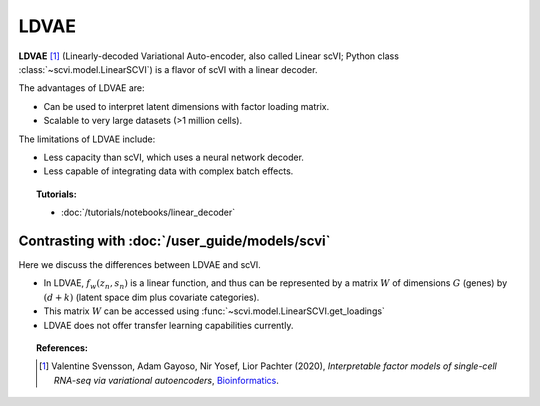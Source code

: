 ======
LDVAE
======

**LDVAE** [#ref1]_ (Linearly-decoded Variational Auto-encoder, also called Linear scVI; Python class :class:`~scvi.model.LinearSCVI`)
is a flavor of scVI with a linear decoder.

The advantages of LDVAE are:

- Can be used to interpret latent dimensions with factor loading matrix.
- Scalable to very large datasets (>1 million cells).

The limitations of LDVAE include:

- Less capacity than scVI, which uses a neural network decoder.
- Less capable of integrating data with complex batch effects.


.. topic:: Tutorials:

 - :doc:`/tutorials/notebooks/linear_decoder`


Contrasting with :doc:`/user_guide/models/scvi`
================================================

Here we discuss the differences between LDVAE and scVI.

- In LDVAE, :math:`f_w(z_n, s_n)` is a linear function, and thus can be represented by a matrix :math:`W` of dimensions :math:`G` (genes) by :math:`(d + k)` (latent space dim plus covariate categories).
- This matrix :math:`W` can be accessed using :func:`~scvi.model.LinearSCVI.get_loadings`
- LDVAE does not offer transfer learning capabilities currently.

.. topic:: References:

   .. [#ref1] Valentine Svensson, Adam Gayoso, Nir Yosef, Lior Pachter (2020),
        *Interpretable factor models of single-cell RNA-seq via variational autoencoders*,
        `Bioinformatics <https://academic.oup.com/bioinformatics/article/36/11/3418/5807606>`__.

